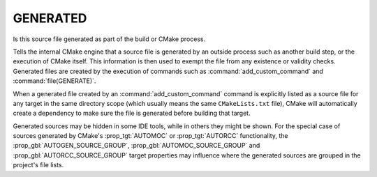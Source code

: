 GENERATED
---------

Is this source file generated as part of the build or CMake process.

Tells the internal CMake engine that a source file is generated by an outside
process such as another build step, or the execution of CMake itself. This
information is then used to exempt the file from any existence or validity
checks. Generated files are created by the execution of commands such as
:command:`add_custom_command` and :command:`file(GENERATE)`.

When a generated file created by an :command:`add_custom_command` command
is explicitly listed as a source file for any target in the same
directory scope (which usually means the same ``CMakeLists.txt`` file),
CMake will automatically create a dependency to make sure the file is
generated before building that target.

Generated sources may be hidden in some IDE tools, while in others they might
be shown. For the special case of sources generated by CMake's :prop_tgt:`AUTOMOC`
or :prop_tgt:`AUTORCC` functionality, the :prop_gbl:`AUTOGEN_SOURCE_GROUP`,
:prop_gbl:`AUTOMOC_SOURCE_GROUP` and :prop_gbl:`AUTORCC_SOURCE_GROUP` target
properties may influence where the generated sources are grouped in the project's
file lists.
